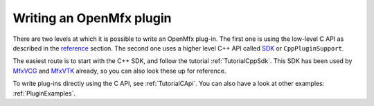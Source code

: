 .. _PluginGuide:

Writing an OpenMfx plugin
=========================

There are two levels at which it is possible to write an OpenMfx plug-in. The first one is using the low-level C API as described in the `reference </Reference>`_ section. The second one uses a higher level C++ API called `SDK </Sdk>`_ or ``CppPluginSupport``.

The easiest route is to start with the C++ SDK, and follow the tutorial :ref:`TutorialCppSdk`. This SDK has been used by `MfxVCG <https://github.com/eliemichel/MfxVCG>`_ and `MfxVTK <https://github.com/tkarabela/MfxVTK>`_ already, so you can also look these up for reference.

To write plug-ins directly using the C API, see :ref:`TutorialCApi`. You can also have a look at other examples: :ref:`PluginExamples`.
